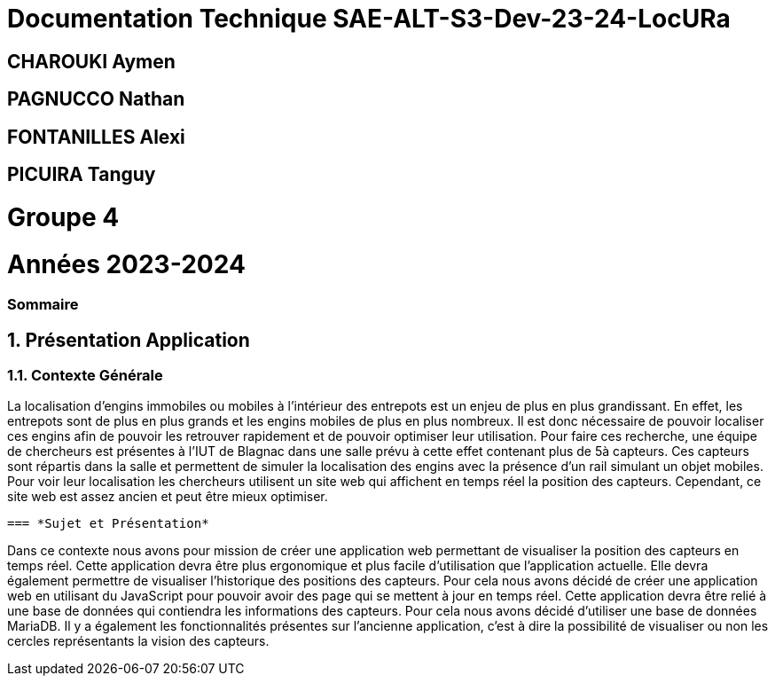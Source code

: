 

= Documentation Technique SAE-ALT-S3-Dev-23-24-LocURa

== CHAROUKI Aymen		

== PAGNUCCO Nathan

== FONTANILLES Alexi

== PICUIRA Tanguy

= Groupe 4

= Années 2023-2024

=== Sommaire

:sectnums:
toc::[Sommaire]


== Présentation Application

===  *Contexte Générale*
****
La localisation d'engins immobiles ou mobiles à l'intérieur des entrepots est un enjeu de plus en plus grandissant. En effet, les entrepots sont de plus en plus grands et les engins mobiles de plus en plus nombreux. Il est donc nécessaire de pouvoir localiser ces engins afin de pouvoir les retrouver rapidement et de pouvoir optimiser leur utilisation. Pour faire ces recherche, une équipe de chercheurs est présentes à l'IUT de Blagnac dans une salle prévu à cette effet contenant plus de 5à capteurs. Ces capteurs sont répartis dans la salle et permettent de simuler la localisation des engins avec la présence d'un rail simulant un objet mobiles. Pour voir leur localisation les chercheurs utilisent un site web qui affichent en temps réel la position des capteurs. Cependant, ce site web est assez ancien et peut être mieux optimiser. 
****

 === *Sujet et Présentation*
****
Dans ce contexte nous avons pour mission de créer une application web permettant de visualiser la position des capteurs en temps réel. Cette application devra être plus ergonomique et plus facile d'utilisation que l'application actuelle. Elle devra également permettre de visualiser l'historique des positions des capteurs. Pour cela nous avons décidé de créer une application web en utilisant du JavaScript pour pouvoir avoir des page qui se mettent à jour en temps réel. Cette application devra être relié à une base de données qui contiendra les informations des capteurs. Pour cela nous avons décidé d'utiliser une base de données MariaDB. Il y a également les fonctionnalités présentes sur l'ancienne application, c'est à dire la possibilité de visualiser ou non les cercles représentants la vision des capteurs.
****
